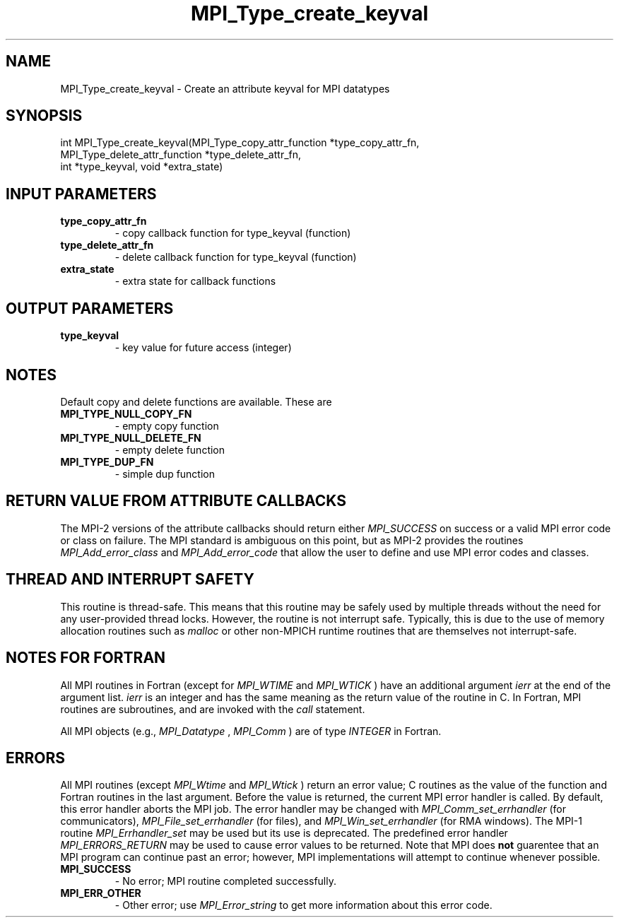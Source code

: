 .TH MPI_Type_create_keyval 3 "8/9/2017" " " "MPI"
.SH NAME
MPI_Type_create_keyval \-  Create an attribute keyval for MPI datatypes 
.SH SYNOPSIS
.nf
int MPI_Type_create_keyval(MPI_Type_copy_attr_function *type_copy_attr_fn, 
                         MPI_Type_delete_attr_function *type_delete_attr_fn,
                         int *type_keyval, void *extra_state)
.fi
.SH INPUT PARAMETERS
.PD 0
.TP
.B type_copy_attr_fn 
- copy callback function for type_keyval (function) 
.PD 1
.PD 0
.TP
.B type_delete_attr_fn 
- delete callback function for type_keyval (function) 
.PD 1
.PD 0
.TP
.B extra_state 
- extra state for callback functions 
.PD 1

.SH OUTPUT PARAMETERS
.PD 0
.TP
.B type_keyval 
- key value for future access (integer) 
.PD 1

.SH NOTES

Default copy and delete functions are available.  These are
.PD 0
.TP
.B MPI_TYPE_NULL_COPY_FN   
- empty copy function
.PD 1
.PD 0
.TP
.B MPI_TYPE_NULL_DELETE_FN 
- empty delete function
.PD 1
.PD 0
.TP
.B MPI_TYPE_DUP_FN         
- simple dup function
.PD 1


.SH RETURN VALUE FROM ATTRIBUTE CALLBACKS
The MPI-2 versions of the attribute callbacks should return either
.I MPI_SUCCESS
on success or a valid MPI error code or class on failure.
The MPI standard is ambiguous on this point, but as MPI-2 provides
the routines 
.I MPI_Add_error_class
and 
.I MPI_Add_error_code
that allow the
user to define and use MPI error codes and classes.

.SH THREAD AND INTERRUPT SAFETY

This routine is thread-safe.  This means that this routine may be
safely used by multiple threads without the need for any user-provided
thread locks.  However, the routine is not interrupt safe.  Typically,
this is due to the use of memory allocation routines such as 
.I malloc
or other non-MPICH runtime routines that are themselves not interrupt-safe.

.SH NOTES FOR FORTRAN
All MPI routines in Fortran (except for 
.I MPI_WTIME
and 
.I MPI_WTICK
) have
an additional argument 
.I ierr
at the end of the argument list.  
.I ierr
is an integer and has the same meaning as the return value of the routine
in C.  In Fortran, MPI routines are subroutines, and are invoked with the
.I call
statement.

All MPI objects (e.g., 
.I MPI_Datatype
, 
.I MPI_Comm
) are of type 
.I INTEGER
in Fortran.

.SH ERRORS

All MPI routines (except 
.I MPI_Wtime
and 
.I MPI_Wtick
) return an error value;
C routines as the value of the function and Fortran routines in the last
argument.  Before the value is returned, the current MPI error handler is
called.  By default, this error handler aborts the MPI job.  The error handler
may be changed with 
.I MPI_Comm_set_errhandler
(for communicators),
.I MPI_File_set_errhandler
(for files), and 
.I MPI_Win_set_errhandler
(for
RMA windows).  The MPI-1 routine 
.I MPI_Errhandler_set
may be used but
its use is deprecated.  The predefined error handler
.I MPI_ERRORS_RETURN
may be used to cause error values to be returned.
Note that MPI does 
.B not
guarentee that an MPI program can continue past
an error; however, MPI implementations will attempt to continue whenever
possible.

.PD 0
.TP
.B MPI_SUCCESS 
- No error; MPI routine completed successfully.
.PD 1
.PD 0
.TP
.B MPI_ERR_OTHER 
- Other error; use 
.I MPI_Error_string
to get more information
about this error code. 
.PD 1
